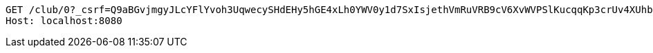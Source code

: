 [source,http,options="nowrap"]
----
GET /club/0?_csrf=Q9aBGvjmgyJLcYFlYvoh3UqwecySHdEHy5hGE4xLh0YWV0y1d7SxIsjethVmRuVRB9cV6XvWVPSlKucqqKp3crUv4XUhby3Q HTTP/1.1
Host: localhost:8080

----